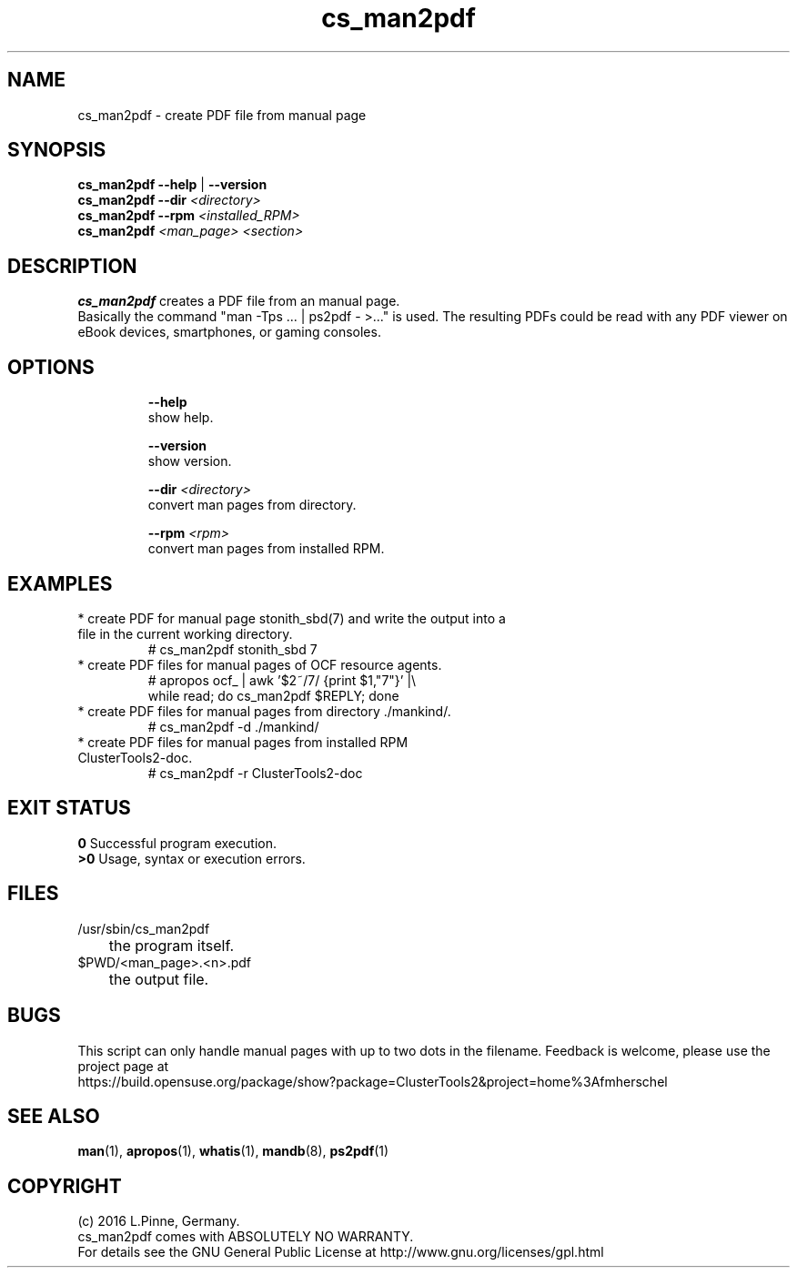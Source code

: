 .TH cs_man2pdf 8 "02 Feb 2016" "" "ClusterTools2"
.\"
.SH NAME
cs_man2pdf \- create PDF file from manual page
.\"
.SH SYNOPSIS
.B cs_man2pdf --help \fP|\fB --version
.br
.B cs_man2pdf --dir \fI<directory>\fR
.br
.B cs_man2pdf --rpm \fI<installed_RPM>\fR
.br
.B cs_man2pdf \fI<man_page> <section>\fR
.br
.\"
.SH DESCRIPTION
\fBcs_man2pdf\fP creates a PDF file from an manual page.
.br
Basically the command "man -Tps ... | ps2pdf - >..." is used.
The resulting PDFs could be read with any PDF viewer on eBook devices,
smartphones, or gaming consoles. 
.br
.\"
.SH OPTIONS
.HP
\fB --help\fR
        show help.
.HP
\fB --version\fR
        show version.
.HP
\fB --dir \fI<directory>\fR
        convert man pages from directory.
.HP
\fB --rpm \fI<rpm>\fR
        convert man pages from installed RPM.
.\"
.SH EXAMPLES
.TP
* create PDF for manual page stonith_sbd(7) and write the output into a file in the current working directory.
.br
# cs_man2pdf stonith_sbd 7
.TP
* create PDF files for manual pages of OCF resource agents.
.br
# apropos ocf_ | awk '$2~/7/ {print $1,"7"}' |\\
.br
  while read; do cs_man2pdf $REPLY; done
.TP
* create PDF files for manual pages from directory ./mankind/.
.br
# cs_man2pdf -d ./mankind/
.TP
* create PDF files for manual pages from installed RPM ClusterTools2-doc.
.br
# cs_man2pdf -r ClusterTools2-doc 
.\"
.\"
.SH EXIT STATUS
.B 0
Successful program execution.
.br
.B >0 
Usage, syntax or execution errors.
.\"
.SH FILES
.TP
/usr/sbin/cs_man2pdf
	the program itself.
.TP
$PWD/<man_page>.<n>.pdf
	the output file.
.\"
.SH BUGS
This script can only handle manual pages with up to two dots in the filename.
Feedback is welcome, please use the project page at
.br
https://build.opensuse.org/package/show?package=ClusterTools2&project=home%3Afmherschel
.\"
.SH SEE ALSO
\fBman\fP(1), \fBapropos\fP(1), \fBwhatis\fP(1), \fBmandb\fP(8), \fBps2pdf\fP(1)
.\"
.SH COPYRIGHT
(c) 2016 L.Pinne, Germany.
.br
cs_man2pdf comes with ABSOLUTELY NO WARRANTY.
.br
For details see the GNU General Public License at
http://www.gnu.org/licenses/gpl.html
.\"
